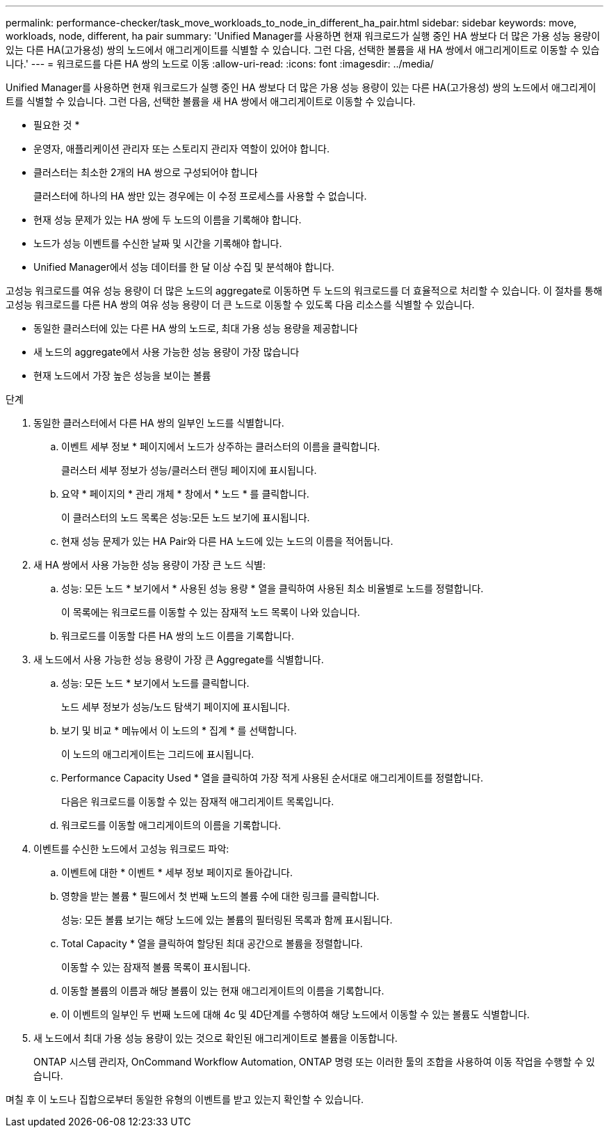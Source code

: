 ---
permalink: performance-checker/task_move_workloads_to_node_in_different_ha_pair.html 
sidebar: sidebar 
keywords: move, workloads, node, different, ha pair 
summary: 'Unified Manager를 사용하면 현재 워크로드가 실행 중인 HA 쌍보다 더 많은 가용 성능 용량이 있는 다른 HA(고가용성) 쌍의 노드에서 애그리게이트를 식별할 수 있습니다. 그런 다음, 선택한 볼륨을 새 HA 쌍에서 애그리게이트로 이동할 수 있습니다.' 
---
= 워크로드를 다른 HA 쌍의 노드로 이동
:allow-uri-read: 
:icons: font
:imagesdir: ../media/


[role="lead"]
Unified Manager를 사용하면 현재 워크로드가 실행 중인 HA 쌍보다 더 많은 가용 성능 용량이 있는 다른 HA(고가용성) 쌍의 노드에서 애그리게이트를 식별할 수 있습니다. 그런 다음, 선택한 볼륨을 새 HA 쌍에서 애그리게이트로 이동할 수 있습니다.

* 필요한 것 *

* 운영자, 애플리케이션 관리자 또는 스토리지 관리자 역할이 있어야 합니다.
* 클러스터는 최소한 2개의 HA 쌍으로 구성되어야 합니다
+
클러스터에 하나의 HA 쌍만 있는 경우에는 이 수정 프로세스를 사용할 수 없습니다.

* 현재 성능 문제가 있는 HA 쌍에 두 노드의 이름을 기록해야 합니다.
* 노드가 성능 이벤트를 수신한 날짜 및 시간을 기록해야 합니다.
* Unified Manager에서 성능 데이터를 한 달 이상 수집 및 분석해야 합니다.


고성능 워크로드를 여유 성능 용량이 더 많은 노드의 aggregate로 이동하면 두 노드의 워크로드를 더 효율적으로 처리할 수 있습니다. 이 절차를 통해 고성능 워크로드를 다른 HA 쌍의 여유 성능 용량이 더 큰 노드로 이동할 수 있도록 다음 리소스를 식별할 수 있습니다.

* 동일한 클러스터에 있는 다른 HA 쌍의 노드로, 최대 가용 성능 용량을 제공합니다
* 새 노드의 aggregate에서 사용 가능한 성능 용량이 가장 많습니다
* 현재 노드에서 가장 높은 성능을 보이는 볼륨


.단계
. 동일한 클러스터에서 다른 HA 쌍의 일부인 노드를 식별합니다.
+
.. 이벤트 세부 정보 * 페이지에서 노드가 상주하는 클러스터의 이름을 클릭합니다.
+
클러스터 세부 정보가 성능/클러스터 랜딩 페이지에 표시됩니다.

.. 요약 * 페이지의 * 관리 개체 * 창에서 * 노드 * 를 클릭합니다.
+
이 클러스터의 노드 목록은 성능:모든 노드 보기에 표시됩니다.

.. 현재 성능 문제가 있는 HA Pair와 다른 HA 노드에 있는 노드의 이름을 적어둡니다.


. 새 HA 쌍에서 사용 가능한 성능 용량이 가장 큰 노드 식별:
+
.. 성능: 모든 노드 * 보기에서 * 사용된 성능 용량 * 열을 클릭하여 사용된 최소 비율별로 노드를 정렬합니다.
+
이 목록에는 워크로드를 이동할 수 있는 잠재적 노드 목록이 나와 있습니다.

.. 워크로드를 이동할 다른 HA 쌍의 노드 이름을 기록합니다.


. 새 노드에서 사용 가능한 성능 용량이 가장 큰 Aggregate를 식별합니다.
+
.. 성능: 모든 노드 * 보기에서 노드를 클릭합니다.
+
노드 세부 정보가 성능/노드 탐색기 페이지에 표시됩니다.

.. 보기 및 비교 * 메뉴에서 이 노드의 * 집계 * 를 선택합니다.
+
이 노드의 애그리게이트는 그리드에 표시됩니다.

.. Performance Capacity Used * 열을 클릭하여 가장 적게 사용된 순서대로 애그리게이트를 정렬합니다.
+
다음은 워크로드를 이동할 수 있는 잠재적 애그리게이트 목록입니다.

.. 워크로드를 이동할 애그리게이트의 이름을 기록합니다.


. 이벤트를 수신한 노드에서 고성능 워크로드 파악:
+
.. 이벤트에 대한 * 이벤트 * 세부 정보 페이지로 돌아갑니다.
.. 영향을 받는 볼륨 * 필드에서 첫 번째 노드의 볼륨 수에 대한 링크를 클릭합니다.
+
성능: 모든 볼륨 보기는 해당 노드에 있는 볼륨의 필터링된 목록과 함께 표시됩니다.

.. Total Capacity * 열을 클릭하여 할당된 최대 공간으로 볼륨을 정렬합니다.
+
이동할 수 있는 잠재적 볼륨 목록이 표시됩니다.

.. 이동할 볼륨의 이름과 해당 볼륨이 있는 현재 애그리게이트의 이름을 기록합니다.
.. 이 이벤트의 일부인 두 번째 노드에 대해 4c 및 4D단계를 수행하여 해당 노드에서 이동할 수 있는 볼륨도 식별합니다.


. 새 노드에서 최대 가용 성능 용량이 있는 것으로 확인된 애그리게이트로 볼륨을 이동합니다.
+
ONTAP 시스템 관리자, OnCommand Workflow Automation, ONTAP 명령 또는 이러한 툴의 조합을 사용하여 이동 작업을 수행할 수 있습니다.



며칠 후 이 노드나 집합으로부터 동일한 유형의 이벤트를 받고 있는지 확인할 수 있습니다.

